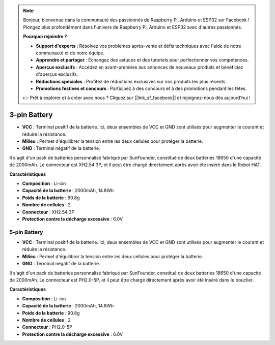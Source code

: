 .. note:: 

    Bonjour, bienvenue dans la communauté des passionnés de Raspberry Pi, Arduino et ESP32 sur Facebook ! Plongez plus profondément dans l'univers de Raspberry Pi, Arduino et ESP32 avec d'autres passionnés.

    **Pourquoi rejoindre ?**

    - **Support d'experts** : Résolvez vos problèmes après-vente et défis techniques avec l'aide de notre communauté et de notre équipe.
    - **Apprendre et partager** : Échangez des astuces et des tutoriels pour perfectionner vos compétences.
    - **Aperçus exclusifs** : Accédez en avant-première aux annonces de nouveaux produits et bénéficiez d'aperçus exclusifs.
    - **Réductions spéciales** : Profitez de réductions exclusives sur nos produits les plus récents.
    - **Promotions festives et concours** : Participez à des concours et à des promotions pendant les fêtes.

    👉 Prêt à explorer et à créer avec nous ? Cliquez sur [|link_sf_facebook|] et rejoignez-nous dès aujourd'hui !


3-pin Battery
===============

.. image:: img/3pin_battery.jpg

* **VCC** : Terminal positif de la batterie. Ici, deux ensembles de VCC et GND sont utilisés pour augmenter le courant et réduire la résistance.
* **Milieu** : Permet d'équilibrer la tension entre les deux cellules pour protéger la batterie.
* **GND** : Terminal négatif de la batterie.

Il s'agit d'un pack de batteries personnalisé fabriqué par SunFounder, constitué de deux batteries 18650 d'une capacité de 2000mAh. Le connecteur est XH2.54 3P, et il peut être chargé directement après avoir été inséré dans le Robot HAT.

**Caractéristiques**

* **Composition** : Li-ion
* **Capacité de la batterie** : 2000mAh, 14.8Wh
* **Poids de la batterie** : 90.8g
* **Nombre de cellules** : 2
* **Connecteur** : XH2.54 3P
* **Protection contre la décharge excessive** : 6.0V

5-pin Battery
-----------------------------------

.. image:: img/5pin_battery.jpg

* **VCC** : Terminal positif de la batterie. Ici, deux ensembles de VCC et GND sont utilisés pour augmenter le courant et réduire la résistance.
* **Milieu** : Permet d'équilibrer la tension entre les deux cellules pour protéger la batterie.
* **GND** : Terminal négatif de la batterie.

Il s'agit d'un pack de batteries personnalisé fabriqué par SunFounder, constitué de deux batteries 18650 d'une capacité de 2000mAh. Le connecteur est PH2.0-5P, et il peut être chargé directement après avoir été inséré dans le bouclier.

**Caractéristiques**

* **Composition** : Li-ion
* **Capacité de la batterie** : 2000mAh, 14.8Wh
* **Poids de la batterie** : 90.8g
* **Nombre de cellules** : 2
* **Connecteur** : PH2.0-5P
* **Protection contre la décharge excessive** : 6.0V
